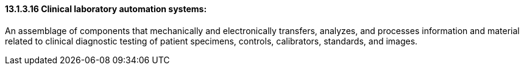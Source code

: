 ==== 13.1.3.16 Clinical laboratory automation systems:

An assemblage of components that mechanically and electronically transfers, analyzes, and processes information and material related to clinical diagnostic testing of patient specimens, controls, calibrators, standards, and images.

